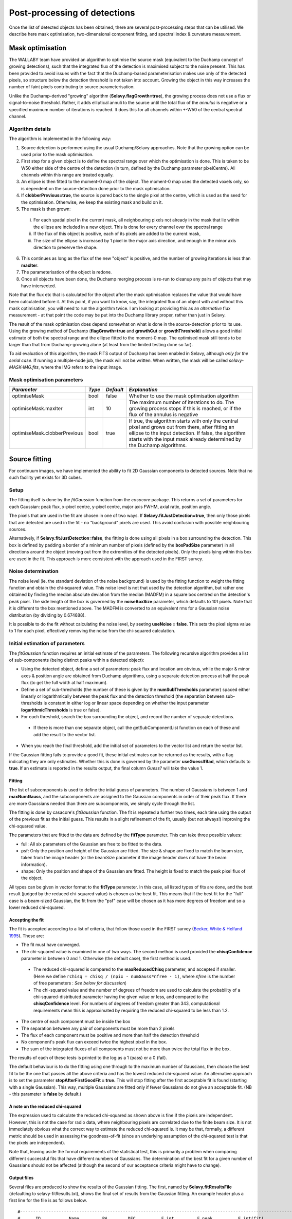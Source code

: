 Post-processing of detections
=============================

Once the list of detected objects has been obtained, there are several post-processing steps that can be utilised. We describe here mask optimisation, two-dimensional component fitting, and spectral index & curvature measurement.


Mask optimisation
-----------------

The WALLABY team have provided an algorithm to optimise the source mask (equivalent to the Duchamp concept of growing detections), such that the integrated flux of the detection is maximised subject to the noise present. This has been provided to avoid issues with the fact that the Duchamp-based parameterisation makes use only of the detected pixels, so structure below the detection threshold is not taken into account. Growing the object in this way increases the number of faint pixels contributing to source parameterisation.
 
Unlike the Duchamp-derived "growing" algorithm (**Selavy.flagGrowth=true**), the growing process does not use a flux or signal-to-noise threshold. Rather, it adds elliptical annuli to the source until the total flux of the *annulus* is negative or a specified maximum number of iterations is reached. It does this for all channels within +-W50 of the central spectral channel.

Algorithm details
~~~~~~~~~~~~~~~~~

The algorithm is implemented in the following way:

1. Source detection is performed using the usual Duchamp/Selavy approaches. Note that the growing option can be used prior to the mask optimisation.
2. First step for a given object is to define the spectral range over which the optimisation is done. This is taken to be W50 either side of the centre of the detection (in turn, defined by the Duchamp parameter pixelCentre). All channels within this range are treated equally.
3. An ellipse is then fitted to the moment-0 map of the object. The moment-0 map uses the detected voxels only, so is dependent on the source-detection done prior to the mask optimisation. 
4. If **clobberPrevious=true**, the source is pared back to the single pixel at the centre, which is used as the seed for the optimisation. Otherwise, we keep the existing mask and build on it.
5. The mask is then grown:

 i. For each spatial pixel in the current mask, all neighbouring pixels not already in the mask that lie within the ellipse are included in a new object. This is done for every channel over the spectral range
 ii. If the flux of this object is positive, each of its pixels are added to the current mask, 
 iii. The size of the ellipse is increased by 1 pixel in the major axis direction, and enough in the minor axis direction to preserve the shape.

6. This continues as long as the flux of the new "object" is positive, and the number of growing iterations is less than **maxIter**.
7. The parameterisation of the object is redone.
8. Once all objects have been done, the Duchamp merging process is re-run to cleanup any pairs of objects that may have intersected.

Note that the flux etc that is calculated for the object after the mask optimisation replaces the value that would have been calculated before it. At this point, if you want to know, say, the integrated flux of an object with and without this mask optimisation, you will need to run the algorithm twice. I am looking at providing this as an *alternative* flux measurement - at that point the code may be put into the Duchamp library proper, rather than just in Selavy.

The result of the mask optimisation does depend somewhat on what is done in the source-detection prior to its use. Using the growing method of Duchamp (**flagGrowth=true** and **growthCut** or **growthThreshold**) allows a good initial estimate of both the spectral range and the ellipse fitted to the moment-0 map. The optimised mask still tends to be larger than that from Duchamp-growing alone (at least from the limited testing done so far).

To aid evaluation of this algorithm, the mask FITS output of Duchamp has been enabled in Selavy, although *only for the serial case*. If running a multiple-node job, the mask will not be written. When written, the mask will be called *selavy-MASK-IMG.fits*, where the IMG refers to the input image. 

 .. _`Selavy page`: https://pm.atnf.csiro.au/askap/projects/sup/wiki/Wiki_sup_wg_2_sourcefinding_service

Mask optimisation parameters
~~~~~~~~~~~~~~~~~~~~~~~~~~~~

+-------------------------------+------------+------------+----------------------------------------------------------+
|*Parameter*                    |*Type*      |*Default*   |*Explanation*                                             |
+===============================+============+============+==========================================================+
|optimiseMask                   |bool        |false       |Whether to use the mask optimisation algorithm            |
+-------------------------------+------------+------------+----------------------------------------------------------+
|optimiseMask.maxIter           |int         |10          |The maximum number of iterations to do. The growing       |
|                               |            |            |process stops if this is reached, or if the flux of the   |
|                               |            |            |annulus is negative                                       |
+-------------------------------+------------+------------+----------------------------------------------------------+
|optimiseMask.clobberPrevious   |bool        |true        |If true, the algorithm starts with only the central pixel |
|                               |            |            |and grows out from there, after fitting an ellipse to the |
|                               |            |            |input detection.  If false, the algorithm starts with the |
|                               |            |            |input mask already determined by the Duchamp algorithms.  |
|                               |            |            |                                                          |
+-------------------------------+------------+------------+----------------------------------------------------------+


Source fitting
--------------

For continuum images, we have implemented the ability to fit 2D Gaussian components to detected sources. Note that no such facility yet exists for 3D cubes.

Setup
~~~~~

The fitting itself is done by the *fitGaussian* function from the *casacore* package. This returns a set of parameters for each Gaussian: peak flux, x-pixel centre, y-pixel centre, major axis FWHM, axial ratio, position angle.

The pixels that are used in the fit are chosen in one of two ways. If **Selavy.fitJustDetection=true**, then only those pixels that are detected are used in the fit - no "background" pixels are used. This avoid confusion with possible neighbouring sources.

Alternatively, if **Selavy.fitJustDetection=false**, the fitting is done using all pixels in a box surrounding the detection. This box is defined by padding a border of a minimum number of pixels (defined by the **boxPadSize** parameter) in all directions around the object (moving out from the extremities of the detected pixels). Only the pixels lying within this box are used in the fit. This approach is more consistent with the approach used in the FIRST survey.


Noise determination
~~~~~~~~~~~~~~~~~~~

The noise level (ie. the standard deviation of the noise background) is used by the fitting function to weight the fitting function and obtain the chi-squared value. This noise level is not that used by the detection algorithm, but rather one obtained by finding the median absolute deviation from the median (MADFM) in a square box centred on the detection's peak pixel. The side length of the box is governed by the **noiseBoxSize** parameter, which defaults to 101 pixels. Note that it is different to the box mentioned above. The MADFM is converted to an equivalent rms for a Gaussian noise distribution (by dividing by 0.674888). 

It is possible to do the fit without calculating the noise level, by seeting **useNoise = false**. This sets the pixel sigma value to 1 for each pixel, effectively removing the noise from the chi-squared calculation.



Initial estimation of parameters
~~~~~~~~~~~~~~~~~~~~~~~~~~~~~~~~

The *fitGaussian* function requires an initial estimate of the parameters. The following recursive algorithm provides a list of sub-components (being distinct peaks within a detected object):

* Using the detected object, define a set of parameters: peak flux and location are obvious, while the major & minor axes & position angle are obtained from Duchamp algorithms, using a separate detection process at half the peak flux (to get the full width at half maximum).
* Define a set of sub-thresholds (the number of these is given by the **numSubThresholds** parameter) spaced either linearly or logarithmically between the peak flux and the detection threshold (the separation between sub-thresholds is constant in either log or linear space depending on whether the input parameter **logarithmicThresholds** is true or false). 
* For each threshold, search the box surrounding the object, and record the number of separate detections.

 - If there is more than one separate object, call the getSubComponentList function on each of these and add the result to the vector list.

* When you reach the final threshold, add the initial set of parameters to the vector list and return the vector list.

If the Gaussian fitting fails to provide a good fit, these initial estimates can be returned as the results, with a flag indicating they are only estimates. Whether this is done is governed by the parameter **useGuessIfBad**, which defaults to **true**. If an estimate is reported in the results output, the final column *Guess?* will take the value 1.

Fitting
.......

The list of subcomponents is used to define the intial guess of parameters. The number of Gaussians is between 1 and **maxNumGauss**, and the subcomponents are assigned to the Gaussian components in order of their peak flux. If there are more Gaussians needed than there are subcomponents, we simply cycle through the list.

The fitting is done by casacore's *fitGaussian* function. The fit is repeated a further two times, each time using the output of the previous fit as the initial guess. This results in a slight refinement of the fit, usually (but not always!) improving the chi-squared value.

The parameters that are fitted to the data are defined by the **fitType** parameter. This can take three possible values:

* full: All six parameters of the Gaussian are free to be fitted to the data.
* psf: Only the position and height of the Gaussian are fitted. The size & shape are fixed to match the beam size, taken from the image header (or the beamSize parameter if the image header does not have the beam information).
* shape: Only the position and shape of the Gaussian are fitted. The height is fixed to match the peak pixel flux of the object.

All types can be given in vector format to the **fitType** parameter. In this case, all listed types of fits are done, and the best result (judged by the reduced chi-squared value) is chosen as the best fit. This means that if the best fit for the "full" case is a beam-sized Gaussian, the fit from the "psf" case will be chosen as it has more degrees of freedom and so a lower reduced chi-squared.


Accepting the fit
.................

The fit is accepted according to a list of criteria, that follow those used in the FIRST survey (`Becker, White & Helfand 1995`_). These are:

* The fit must have converged.
* The chi-squared value is examined in one of two ways. The second method is used provided the **chisqConfidence** parameter is between 0 and 1. Otherwise (the default case), the first method is used.

 - The reduced chi-squared is compared to the **maxReducedChisq** parameter, and accepted if smaller. (Here we define ``rchisq = chisq / (npix - numGauss*nfree - 1)``, where *nfree* is the number of free parameters : *See below for discussion*)
 - The chi-squared value and the number of degrees of freedom are used to calculate the probability of a chi-squared-distributed parameter having the given value or less, and compared to the **chisqConfidence** level. For numbers of degrees of freedom greater than 343, computational requirements mean this is approximated by requiring the reduced chi-squared to be less than 1.2.

* The centre of each component must be inside the box
* The separation between any pair of components must be more than 2 pixels
* The flux of each component must be positive and more than half the detection threshold
* No component's peak flux can exceed twice the highest pixel in the box.
* The sum of the integrated fluxes of all components must not be more than twice the total flux in the box.

The results of each of these tests is printed to the log as a 1 (pass) or a 0 (fail).

The default behaviour is to do the fitting using one through to the maximum number of Gaussians, then choose the best fit to be the one that passes all the above criteria and has the lowest reduced chi-squared value. An alternative approach is to set the parameter **stopAfterFirstGoodFit = true**. This will stop fitting after the first acceptable fit is found (starting with a single Gaussian). This way, multiple Gaussians are fitted only if fewer Gaussians do not give an acceptable fit. (NB - this parameter is **false** by default.)

.. _Becker, White & Helfand 1995: http://adsabs.harvard.edu/abs/1995ApJ...450..559B

A note on the reduced chi-squared
.................................

The expression used to calculate the reduced chi-squared as shown above is fine if the pixels are independent. However, this is not the case for radio data, where neighbouring pixels are correlated due to the finite beam size. It is not immediately obvious what the correct way to estimate the reduced chi-squared is. It may be that, formally, a different metric should be used in assessing the goodness-of-fit (since an underlying assumption of the chi-squared test is that the pixels are independent).

Note that, leaving aside the formal requirements of the statistical test, this is primarily a problem when comparing different successful fits that have different numbers of Gaussians. The determination of the best fit for a given number of Gaussians should not be affected (although the second of our acceptance criteria might have to change).

Output files
............

Several files are produced to show the results of the Gaussian fitting. The first, named by **Selavy.fitResultsFile** (defaulting to selavy-fitResults.txt), shows the final set of results from the Gaussian fitting. An example header plus a first line for the file is as follows below. 
::

 #----------------------------------------------------------------------------------------------------------------------------------------------------------------------------------------------------------------------------------------------------------------------------------------------------------------------------------------------
 #      ID           Name         RA        DEC          F_int         F_peak          F_int(fit)           F_pk(fit)  Maj(fit)  Min(fit) P.A.(fit) Maj(fit_deconv.) Min(fit_deconv.) P.A.(fit_deconv.)      Alpha       Beta                 Chisq(fit)          RMS(image)            RMS(fit) Nfree(fit) NDoF(fit) NPix(fit) NPix(obj) Guess?
 #                             [deg]      [deg]           [Jy]      [Jy/beam]                  Jy             Jy/beam  [arcsec]  [arcsec]     [deg]         [arcsec]         [arcsec]             [deg]                                                              Jy/beam
 #----------------------------------------------------------------------------------------------------------------------------------------------------------------------------------------------------------------------------------------------------------------------------------------------------------------------------------------------
        1a J033204-281638  53.017895 -28.277407     0.00015051     0.00028268          0.00034170          0.00028520    11.567     5.172    177.82            4.091            2.094            357.66    0.00000    0.00000                0.007044734          0.00003124          0.02654192          6         3        10        10      0


To summarise the columns:

* *F_int* and *F_peak* are as calculated by the Duchamp code, and reported in the Duchamp results file given by **Selavy.outFile**.
* *F_int(fit)* and *F_pk(fit)* are the integrated & peak fluxes from the fitted Gaussians. 
* Alpha and Beta are the spectral index and spectral curvature terms. These are only provided when the appropriate flags are set - see `Spectral Terms`_. 
* *Maj*, *Min* and *P.A.* are the major and minor FWHMs and the position angle of the fitted Gaussian, quoted for both the fit and the fit deconvolved by the beam. 
* The goodness of fit is indicated by the *Chisq(fit)* and *RMS(fit)* values, while *RMS(image)* gives the local noise surrounding the object. 
* *Nfree(fit)* is the number of free parameters in the fit, and *NDoF(fit)* is the number of degrees of freedom.
* *Npix(fit)* is the number of pixels used in doing the fit, and *Npix(obj)* is the number of pixels in the object itself (ie. detected pixels).
* A value of 1 in the *Guess?* column indicates that the "fitted" parameters come from the initial estimate (the fitting procedure failed for some reason).

If no fit was made, all the *(fit)* values are set to zero. A VOTable version of the fit results is also produced, with a .xml suffix. This is always produced whenever the fit results file is produced.

Two Karma annotation files will also be produced:

* **fitAnnotationFile** [selavy-fitResults.ann] - a Karma annotation file showing the fitting results (each Gaussian component is indicated by an ellipse given by the major & minor axes and position angle of the component).
* **fitBoxAnnotationFile** [selavy-fitResults.boxes.ann] - a Karma annotation file showing the boxes used for the Gaussian fitting (if used). See Fitting_ for details.

.. _Spectral Terms: postprocessing.html#spectral-index-curvature

Parameters for fitting
......................

*Note* that from Selavy version 2.1 (12 December 2012), the **doFit** and **fitJustDetection** parameters are now hierarchically placed under **Selavy.Fitter**. Providing **Selavy.doFit** and **Selavy.fitJustDetection** will still work, but a warning message is provided. This check will likely be removed down the track...

+-------------------------------------+---------------+----------------------------+------------------------------------------------------------------------------------+
|*Parameter*                          |*Type*         |*Default*                   |*Description*                                                                       |
+=====================================+===============+============================+====================================================================================+
|Selavy.distribFit                    |bool           |true                        |If true, the edge sources are distributed by the master node to the workers for     |
|                                     |               |                            |fitting. If false, the master node does all the fitting.                            |
+-------------------------------------+---------------+----------------------------+------------------------------------------------------------------------------------+
|Selavy.Fitter.doFit                  |bool           |false                       |Whether to fit Gaussian components to the detections                                |
+-------------------------------------+---------------+----------------------------+------------------------------------------------------------------------------------+
|Selavy.Fitter.fitJustDetection       |bool           |false                       |Whether to use just the detected pixels in finding the fit. If false, a rectangular |
|                                     |               |                            |box is used.                                                                        |
+-------------------------------------+---------------+----------------------------+------------------------------------------------------------------------------------+
|Selavy.Fitter.fitTypes               |vector<string> |[full,psf]                  |A vector of labels for the types of fit to be done. The input format needs to be *a |
|                                     |               |                            |comma-separated list enclosed by square brackets* (as in the default). There are two|
|                                     |               |                            |default options: "full", where all 6 parameters in the Gaussian are fitted, and     |
|                                     |               |                            |"psf", where the major & minor axes and the position angle are kept fixed to the    |
|                                     |               |                            |beam size. There is also a third option, "shape", where the location and shape are  |
|                                     |               |                            |fitted, but the height of the Gaussian is kept at the object's peak flux value. The |
|                                     |               |                            |"shape" option needs to be specifically requested.                                  |
+-------------------------------------+---------------+----------------------------+------------------------------------------------------------------------------------+
|Selavy.Fitter.maxNumGauss            |int            |4                           |The maximum number of Gaussians to fit to a single detection                        |
+-------------------------------------+---------------+----------------------------+------------------------------------------------------------------------------------+
|Selavy.Fitter.boxPadSize             |int            |3                           |When **fitJustDetection=false**, a border of at least this size is added around the |
|                                     |               |                            |detection to create a rectangular box in which the fitting is done.                 |
+-------------------------------------+---------------+----------------------------+------------------------------------------------------------------------------------+
|Selavy.Fitter.maxReducedChisq        |float          |5.                          |The maximum value for the reduced chi-squared for a fit to be acceptable.           |
+-------------------------------------+---------------+----------------------------+------------------------------------------------------------------------------------+
|Selavy.Fitter.chisqConfidence        |float          |-1.                         |A probability value, between 0 and 1, used as a confidence level for accepting the  |
|                                     |               |                            |chi-squared value. If outside this range of values (as is the default), the test is |
|                                     |               |                            |done with the reduced chi-squared value, using the **maxReducedChisq** parameter.   |
+-------------------------------------+---------------+----------------------------+------------------------------------------------------------------------------------+
|Selavy.Fitter.maxRMS                 |float          |1.                          |The value that is passed to the FitGaussian::fit() function.                        |
+-------------------------------------+---------------+----------------------------+------------------------------------------------------------------------------------+
|Selavy.Fitter.useNoise               |bool           |true                        |Whether to measure the noise in a box surrounding the object and use that as the    |
|                                     |               |                            |sigma value for each point in the fit. Setting to false has the effect of setting   |
|                                     |               |                            |the sigma to one for each point.                                                    |
+-------------------------------------+---------------+----------------------------+------------------------------------------------------------------------------------+
|Selavy.Fitter.noiseBoxSize           |int            |101                         |The side length of a box centred on the peak pixel that is used to estimate the     |
|                                     |               |                            |noise level (ie. the rms) for a source: this is used for the fitting.               |
+-------------------------------------+---------------+----------------------------+------------------------------------------------------------------------------------+
|Selavy.Fitter.minFitSize             |int            |3                           |The minimum number of pixels that an object has for it to be fit.                   |
+-------------------------------------+---------------+----------------------------+------------------------------------------------------------------------------------+
|Selavy.Fitter.numSubThresholds       |int            |20                          |The number of levels between the detection threshold and the peak that is used to   |
|                                     |               |                            |search for subcomponents (these are used for initial guesses of the locations of    |
|                                     |               |                            |Gaussian components).                                                               |
+-------------------------------------+---------------+----------------------------+------------------------------------------------------------------------------------+
|Selavy.Fitter.logarithmicThresholds  |bool           |true                        |Whether the sub-thresholds should be evenly spaced in log-space (true) or           |
|                                     |               |                            |linear-space (false)                                                                |
+-------------------------------------+---------------+----------------------------+------------------------------------------------------------------------------------+
|Selavy.Fitter.maxRetries             |int            |0                           |The maximum number of retries used by the fitting routine (ie. the maxRetries       |
|                                     |               |                            |parameter for casa::FitGaussian::fit()).                                            |
+-------------------------------------+---------------+----------------------------+------------------------------------------------------------------------------------+
|Selavy.Fitter.criterium              |double         |0.0001                      |The convergence criterium for casa::FitGaussian::fit() (this does not seem to be    |
|                                     |               |                            |used in the fitting).                                                               |
+-------------------------------------+---------------+----------------------------+------------------------------------------------------------------------------------+
|Selavy.Fitter.maxIter                |int            |1024                        |The maximum number of iterations in the fit.                                        |
+-------------------------------------+---------------+----------------------------+------------------------------------------------------------------------------------+
|Selavy.Fitter.stopAfterFirstGoodFit  |bool           |false                       |Whether to stop the fitting when an acceptable fit is found, without considering    |
|                                     |               |                            |fits with more Gaussian components.                                                 |
+-------------------------------------+---------------+----------------------------+------------------------------------------------------------------------------------+
|Selavy.Fitter.useGuessIfBad          |bool           |true                        |Whether to print the initial estimates in the case that the fitting fails           |
+-------------------------------------+---------------+----------------------------+------------------------------------------------------------------------------------+
|Selavy.fitResultsFile                |string         |selavy-fitResults.txt       |The ASCII file containing the results of the Guassian fitting                       |
+-------------------------------------+---------------+----------------------------+------------------------------------------------------------------------------------+
|Selavy.fitAnnotationFile             |string         |selavy-fitResults.ann       |A Karma annotation file showing the location, size & shape of fitted components.    |
+-------------------------------------+---------------+----------------------------+------------------------------------------------------------------------------------+
|Selavy.fitBoxAnnotationFile          |string         |selavy-fitResults.boxes.ann |A Karma annoation file showing the location and size of boxes used in the Gaussian  |
|                                     |               |                            |fitting (only produced if Fitter.fitJustDetection = false).                         |
+-------------------------------------+---------------+----------------------------+------------------------------------------------------------------------------------+



Spectral Index & Curvature
--------------------------

Measuring spectral terms
~~~~~~~~~~~~~~~~~~~~~~~~

Selavy is designed to work in conjunction with the ASKAPsoft pipeline. For continuum data, a common processing mode will be multi-frequency synthesis, where the output will be a series of "Taylor-term" images, being the coefficients of a Taylor-expansion of the frequency spectrum at each pixel. These images will be; taylor 0 - a total intensity (I) image (at a fiducial frequency); taylor 1 - the alpha * I map, where alpha is the spectral index; taylor 2 -  I * (beta + 0.5*alpha*(alpha-1)), where beta is the spectral curvature.

We want to extract a value for alpha & beta for each component. We do this by fitting to the total intensity image, as described above. Each resulting component is then fitted to the taylor 1 & 2 images, keeping the shape and location constant. This just fits the normalisation of the Gaussian. The total flux of the Gaussian is then extracted and used in the above relations.

The measurement of the spectral information in this way is dependent on the fitting, so one needs to request Gaussian fitting via the above parameters. The measurement of spectral index and spectral curvature can be requested independently (if, for instance, you have only a spectral index map).
 
Selavy defaults to assuming the images have been produced in the ASKAPsoft pipeline, and are thus named in a specific way. It is possible, however, to specify alternative names for the spectral index & curvature images (ie. taylor 1 & 2 maps), although the data they hold must be formed in the same way (ie. conform to the above relationships). The image names are specified via the **spectralTermImages** input parameter. If this is not given, the names are derived, if possible, from the image name, assuming a standard format: if the total intensity image is named XXX.taylor.0.YYY, then the spectral index map will be XXX.taylor.1.YYY and the spectral curvature map will be XXX.taylor.2.YYY


Parameters for spectral term measurement
~~~~~~~~~~~~~~~~~~~~~~~~~~~~~~~~~~~~~~~~

+--------------------------+---------------+-------------------------------+----------------------------------------------------------------------+
| *Parameter*              | *Type*        | *Default*                     | *Explanation*                                                        |
+==========================+===============+===============================+======================================================================+
|Selavy.findSpectralTerms  |vector<bool>   |2 terms, same as Fitter.doFit  |A vector of 2 terms, indiciating whether to find the spectral index   |
|                          |               |                               |(first term) and the spectral curvature (2nd term). It is possible to |
|                          |               |                               |give only one term (e.g. findSpectralTerms = true) - then the second  |
|                          |               |                               |term will be set to false. To request both, put **findSpectralTerms = |
|                          |               |                               |[true,true]**.                                                        |
+--------------------------+---------------+-------------------------------+----------------------------------------------------------------------+
|Selavy.spectralTermImages |vector<string> |Derived from image name - see  |You can explicitly set the images for each term like so:              |
|                          |               |text                           |**spectralTermImages = [image1, image2]**.                            |
+--------------------------+---------------+-------------------------------+----------------------------------------------------------------------+
